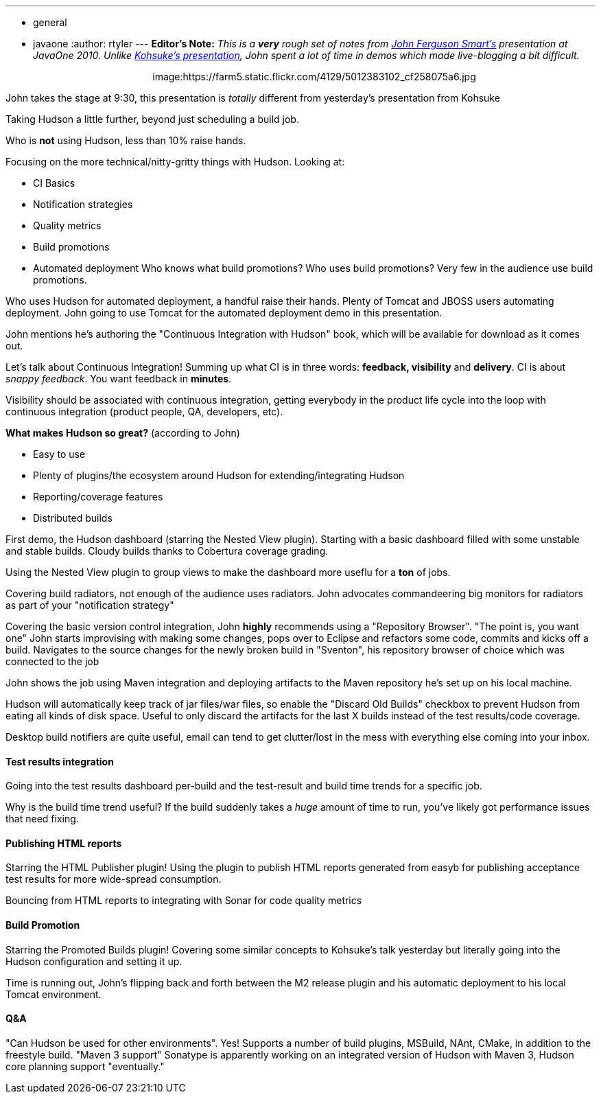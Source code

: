 ---
:layout: post
:title: "Live Blog: John Smart demos advanced Hudson usage"
:nodeid: 259
:created: 1285090883
:tags:
  - general
  - javaone
:author: rtyler
---
*Editor's Note:* _This is a *very* rough set of notes from https://twitter.com/wakeleo[John Ferguson Smart's] presentation at JavaOne 2010. Unlike https://jenkins.io/content/live-blog-kohsukes-presentation-javaone[Kohsuke's presentation], John spent a lot of time in demos which made live-blogging a bit difficult._+++<center>+++image:https://farm5.static.flickr.com/4129/5012383102_cf258075a6.jpg[John Smart (@wakeleo) talking about advanced Hudson use,500,link=https://www.flickr.com/photos/hudsonlabs/5012383102/]+++</center>+++

John takes the stage at 9:30, this presentation is _totally_ different from yesterday's presentation from Kohsuke

Taking Hudson a little further, beyond just scheduling a build job.

Who is *not* using Hudson, less than 10% raise hands.

Focusing on the more technical/nitty-gritty things with Hudson. Looking at:

* CI Basics
* Notification strategies
* Quality metrics
* Build promotions
* Automated deployment
// break
Who knows what build promotions? Who uses build promotions? Very few in the audience use build promotions.

Who uses Hudson for automated deployment, a handful raise their hands. Plenty of Tomcat and JBOSS users automating deployment. John going to use Tomcat for the automated deployment demo in this presentation.

John mentions he's authoring the "Continuous Integration with Hudson" book, which will be available for download as it comes out.

Let's talk about Continuous Integration! Summing up what CI is in three words: *feedback, visibility* and *delivery*. CI is about _snappy feedback_. You want feedback in *minutes*.

Visibility should be associated with continuous integration, getting everybody in the product life cycle into the loop with continuous integration (product people, QA, developers, etc).

*What makes Hudson so great?* (according to John)

* Easy to use
* Plenty of plugins/the ecosystem around Hudson for extending/integrating Hudson
* Reporting/coverage features
* Distributed builds

First demo, the Hudson dashboard (starring the Nested View plugin). Starting with a basic dashboard filled with some unstable and stable builds. Cloudy builds thanks to Cobertura coverage grading.

Using the Nested View plugin to group views to make the dashboard more useflu for a *ton* of jobs.

Covering build radiators, not enough of the audience uses radiators. John advocates commandeering big monitors for radiators as part of your "notification strategy"

Covering the basic version control integration, John *highly* recommends using a "Repository Browser". "The point is, you want one" John starts improvising with making some changes, pops over to Eclipse and refactors some code, commits and kicks off a build. Navigates to the source changes for the newly broken build in "Sventon", his repository browser of choice which was connected to the job

John shows the job using Maven integration and deploying artifacts to the Maven repository he's set up on his local machine.

Hudson will automatically keep track of jar files/war files, so enable the "Discard Old Builds" checkbox to prevent Hudson from eating all kinds of disk space. Useful to only discard the artifacts for the last X builds instead of the test results/code coverage.

Desktop build notifiers are quite useful, email can tend to get clutter/lost in the mess with everything else coming into your inbox.

==== Test results integration

Going into the test results dashboard per-build and the test-result and build time trends for a specific job.

Why is the build time trend useful? If the build suddenly takes a _huge_ amount of time to run, you've likely got performance issues that need fixing.

==== Publishing HTML reports

Starring the HTML Publisher plugin! Using the plugin to publish HTML reports generated from easyb for publishing acceptance test results for more wide-spread consumption.

Bouncing from HTML reports to integrating with Sonar for code quality metrics

==== Build Promotion

Starring the Promoted Builds plugin! Covering some similar concepts to Kohsuke's talk yesterday but literally going into the Hudson configuration and setting it up.

Time is running out, John's flipping back and forth between the M2 release plugin and his automatic deployment to his local Tomcat environment.

==== Q&A

"Can Hudson be used for other environments". Yes! Supports a number of build plugins, MSBuild, NAnt, CMake, in addition to the freestyle build. "Maven 3 support" Sonatype is apparently working on an integrated version of Hudson with Maven 3, Hudson core planning support "eventually."
